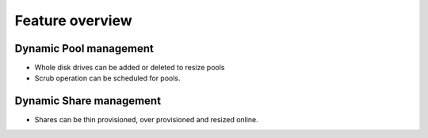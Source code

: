 Feature overview
================

Dynamic Pool management
-----------------------

* Whole disk drives can be added or deleted to resize pools

* Scrub operation can be scheduled for pools.

Dynamic Share management
------------------------

* Shares can be thin provisioned, over provisioned and resized online.


